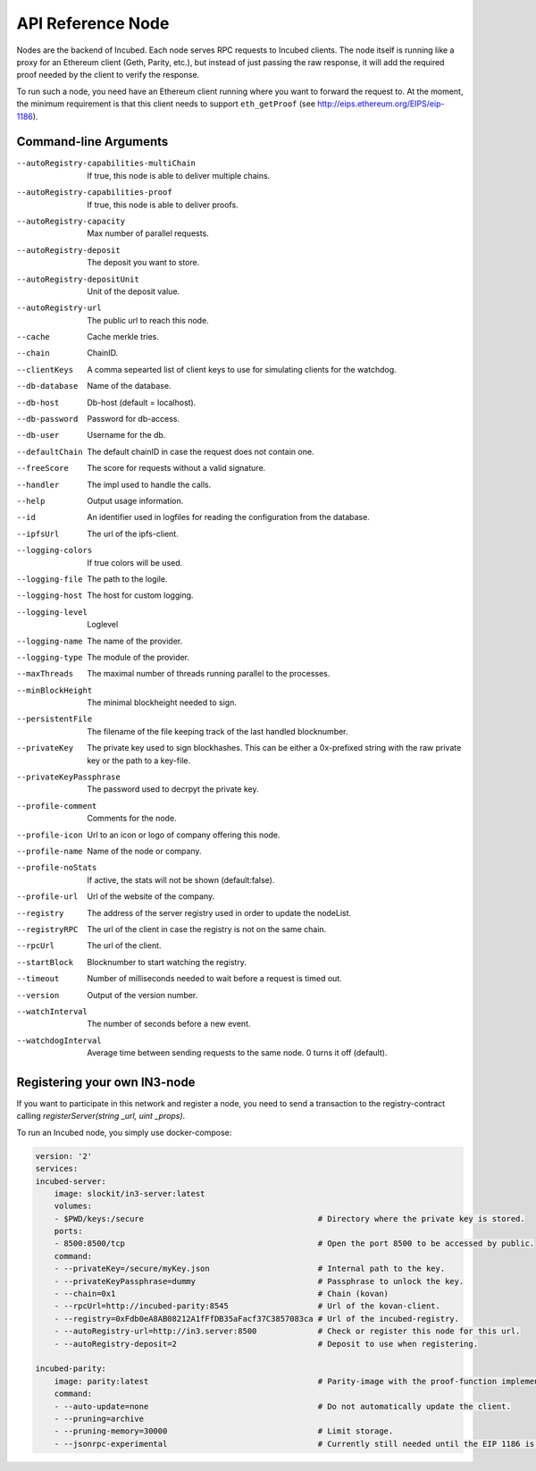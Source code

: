 ********************
API Reference Node
********************

Nodes are the backend of Incubed. Each node serves RPC requests to Incubed clients. The node itself is running like a proxy for an Ethereum client (Geth, Parity, etc.), but instead of just passing the raw response, it will add the required proof needed by the client to verify the response.

To run such a node, you need have an Ethereum client running where you want to forward the request to. At the moment, the minimum requirement is that this client needs to support ``eth_getProof`` (see http://eips.ethereum.org/EIPS/eip-1186).

Command-line Arguments
####################

--autoRegistry-capabilities-multiChain   If true, this node is able to deliver multiple chains.
--autoRegistry-capabilities-proof        If true, this node is able to deliver proofs.
--autoRegistry-capacity                  Max number of parallel requests.
--autoRegistry-deposit                   The deposit you want to store.
--autoRegistry-depositUnit               Unit of the deposit value.
--autoRegistry-url                       The public url to reach this node.
--cache                                  Cache merkle tries.
--chain                                  ChainID.
--clientKeys                             A comma sepearted list of client keys to use for simulating clients for the watchdog.
--db-database                            Name of the database.
--db-host                                Db-host (default = localhost).
--db-password                            Password for db-access.
--db-user                                Username for the db.
--defaultChain                           The default chainID in case the request does not contain one.
--freeScore                              The score for requests without a valid signature.
--handler                                The impl used to handle the calls.
--help                                   Output usage information.
--id                                     An identifier used in logfiles for reading the configuration from the database.
--ipfsUrl                                The url of the ipfs-client.
--logging-colors                         If true colors will be used.
--logging-file                           The path to the logile.
--logging-host                           The host for custom logging.
--logging-level                          Loglevel
--logging-name                           The name of the provider.
--logging-type                           The module of the provider.
--maxThreads                             The maximal number of threads running parallel to the processes.
--minBlockHeight                         The minimal blockheight needed to sign.
--persistentFile                         The filename of the file keeping track of the last handled blocknumber.
--privateKey                             The private key used to sign blockhashes. This can be either a 0x-prefixed string with the raw private key or the path to a key-file.
--privateKeyPassphrase                   The password used to decrpyt the private key.
--profile-comment                        Comments for the node.
--profile-icon                           Url to an icon or logo of company offering this node.
--profile-name                           Name of the node or company.
--profile-noStats                        If active, the stats will not be shown (default:false).
--profile-url                            Url of the website of the company.
--registry                               The address of the server registry used in order to update the nodeList.
--registryRPC                            The url of the client in case the registry is not on the same chain.
--rpcUrl                                 The url of the client.
--startBlock                             Blocknumber to start watching the registry.
--timeout                                Number of milliseconds needed to wait before a request is timed out.
--version                                Output of the version number.
--watchInterval                          The number of seconds before a new event.
--watchdogInterval                       Average time between sending requests to the same node. 0 turns it off (default).


Registering your own IN3-node
##########################

If you want to participate in this network and register a node, you need to send a transaction to the registry-contract calling `registerServer(string _url, uint _props)`.


To run an Incubed node, you simply use docker-compose:

.. code-block:: yaml

        version: '2'
        services:
        incubed-server:
            image: slockit/in3-server:latest
            volumes:
            - $PWD/keys:/secure                                     # Directory where the private key is stored. 
            ports:
            - 8500:8500/tcp                                         # Open the port 8500 to be accessed by public.
            command:
            - --privateKey=/secure/myKey.json                       # Internal path to the key.
            - --privateKeyPassphrase=dummy                          # Passphrase to unlock the key.
            - --chain=0x1                                           # Chain (kovan)
            - --rpcUrl=http://incubed-parity:8545                   # Url of the kovan-client.
            - --registry=0xFdb0eA8AB08212A1fFfDB35aFacf37C3857083ca # Url of the incubed-registry. 
            - --autoRegistry-url=http://in3.server:8500             # Check or register this node for this url.
            - --autoRegistry-deposit=2                              # Deposit to use when registering.

        incubed-parity:
            image: parity:latest                                    # Parity-image with the proof-function implemented.
            command:
            - --auto-update=none                                    # Do not automatically update the client.
            - --pruning=archive 
            - --pruning-memory=30000                                # Limit storage.
            - --jsonrpc-experimental                                # Currently still needed until the EIP 1186 is finalized.





